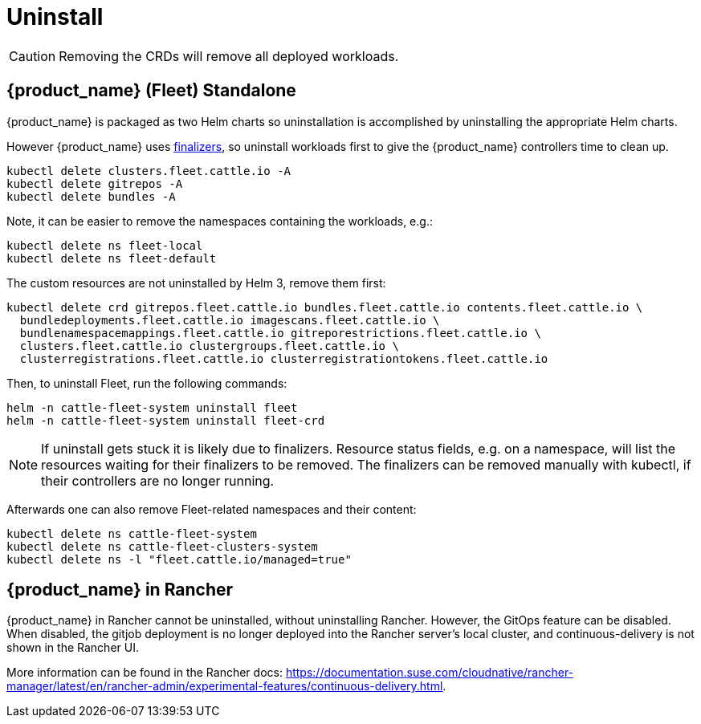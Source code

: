 = Uninstall

[CAUTION]
====
Removing the CRDs will remove all deployed workloads.
====


== {product_name} (Fleet) Standalone

{product_name} is packaged as two Helm charts so uninstallation is accomplished by uninstalling the appropriate Helm charts.

However {product_name} uses https://kubernetes.io/docs/concepts/overview/working-with-objects/finalizers/[finalizers], so uninstall workloads first to give the {product_name} controllers time to clean up.

[source,shell]
----
kubectl delete clusters.fleet.cattle.io -A
kubectl delete gitrepos -A
kubectl delete bundles -A
----

Note, it can be easier to remove the namespaces containing the workloads, e.g.:

[source,shell]
----
kubectl delete ns fleet-local
kubectl delete ns fleet-default
----

The custom resources are not uninstalled by Helm 3, remove them first:

[source,shell]
----
kubectl delete crd gitrepos.fleet.cattle.io bundles.fleet.cattle.io contents.fleet.cattle.io \
  bundledeployments.fleet.cattle.io imagescans.fleet.cattle.io \
  bundlenamespacemappings.fleet.cattle.io gitreporestrictions.fleet.cattle.io \
  clusters.fleet.cattle.io clustergroups.fleet.cattle.io \
  clusterregistrations.fleet.cattle.io clusterregistrationtokens.fleet.cattle.io
----

Then, to uninstall Fleet, run the following commands:

[,shell]
----
helm -n cattle-fleet-system uninstall fleet
helm -n cattle-fleet-system uninstall fleet-crd
----

[NOTE]
====
If uninstall gets stuck it is likely due to finalizers. Resource status fields, e.g. on a namespace, will list the resources waiting for their finalizers to be removed. The finalizers can be removed manually with kubectl, if their controllers are no longer running.
====


Afterwards one can also remove Fleet-related namespaces and their content:

[source,shell]
----
kubectl delete ns cattle-fleet-system
kubectl delete ns cattle-fleet-clusters-system
kubectl delete ns -l "fleet.cattle.io/managed=true"
----

== {product_name} in Rancher

{product_name} in Rancher cannot be uninstalled, without uninstalling Rancher. However, the GitOps feature can be disabled.
When disabled, the gitjob deployment is no longer deployed into the Rancher server's local cluster, and continuous-delivery is not shown in the Rancher UI.

More information can be found in the Rancher docs: https://documentation.suse.com/cloudnative/rancher-manager/latest/en/rancher-admin/experimental-features/continuous-delivery.html.
